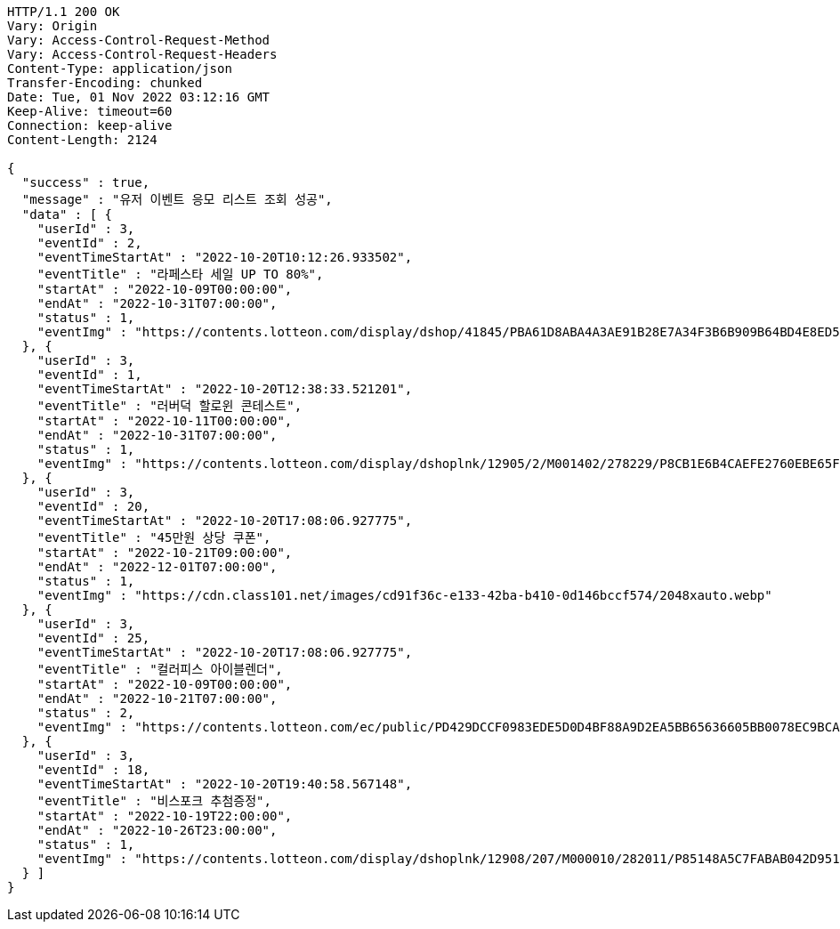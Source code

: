 [source,http,options="nowrap"]
----
HTTP/1.1 200 OK
Vary: Origin
Vary: Access-Control-Request-Method
Vary: Access-Control-Request-Headers
Content-Type: application/json
Transfer-Encoding: chunked
Date: Tue, 01 Nov 2022 03:12:16 GMT
Keep-Alive: timeout=60
Connection: keep-alive
Content-Length: 2124

{
  "success" : true,
  "message" : "유저 이벤트 응모 리스트 조회 성공",
  "data" : [ {
    "userId" : 3,
    "eventId" : 2,
    "eventTimeStartAt" : "2022-10-20T10:12:26.933502",
    "eventTitle" : "라페스타 세일 UP TO 80%",
    "startAt" : "2022-10-09T00:00:00",
    "endAt" : "2022-10-31T07:00:00",
    "status" : 1,
    "eventImg" : "https://contents.lotteon.com/display/dshop/41845/PBA61D8ABA4A3AE91B28E7A34F3B6B909B64BD4E8ED5F75E669FF0832C32FACA1/file"
  }, {
    "userId" : 3,
    "eventId" : 1,
    "eventTimeStartAt" : "2022-10-20T12:38:33.521201",
    "eventTitle" : "러버덕 할로윈 콘테스트",
    "startAt" : "2022-10-11T00:00:00",
    "endAt" : "2022-10-31T07:00:00",
    "status" : 1,
    "eventImg" : "https://contents.lotteon.com/display/dshoplnk/12905/2/M001402/278229/P8CB1E6B4CAEFE2760EBE65F00A06849FBE13305B33EA0EC1AC9A578E79E7E109/file/dims/optimize"
  }, {
    "userId" : 3,
    "eventId" : 20,
    "eventTimeStartAt" : "2022-10-20T17:08:06.927775",
    "eventTitle" : "45만원 상당 쿠폰",
    "startAt" : "2022-10-21T09:00:00",
    "endAt" : "2022-12-01T07:00:00",
    "status" : 1,
    "eventImg" : "https://cdn.class101.net/images/cd91f36c-e133-42ba-b410-0d146bccf574/2048xauto.webp"
  }, {
    "userId" : 3,
    "eventId" : 25,
    "eventTimeStartAt" : "2022-10-20T17:08:06.927775",
    "eventTitle" : "컬러피스 아이블렌더",
    "startAt" : "2022-10-09T00:00:00",
    "endAt" : "2022-10-21T07:00:00",
    "status" : 2,
    "eventImg" : "https://contents.lotteon.com/ec/public/PD429DCCF0983EDE5D0D4BF88A9D2EA5BB65636605BB0078EC9BCAC43946BB68E/file/dims/optimize/dims/resizef/361x154"
  }, {
    "userId" : 3,
    "eventId" : 18,
    "eventTimeStartAt" : "2022-10-20T19:40:58.567148",
    "eventTitle" : "비스포크 추첨증정",
    "startAt" : "2022-10-19T22:00:00",
    "endAt" : "2022-10-26T23:00:00",
    "status" : 1,
    "eventImg" : "https://contents.lotteon.com/display/dshoplnk/12908/207/M000010/282011/P85148A5C7FABAB042D95126A67DAB7D6C14E9502B82676811754E78209CBD91B/file/dims/optimize"
  } ]
}
----